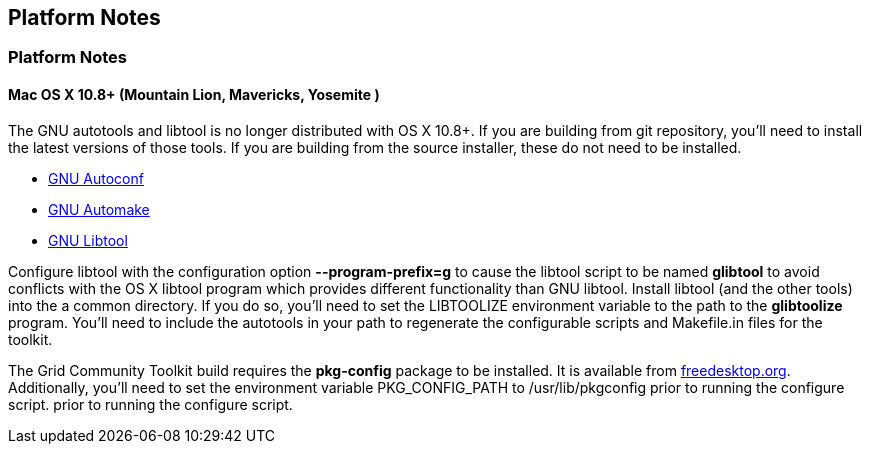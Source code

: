 
[[gtadmin-platform]]
== Platform Notes ==

=== Platform Notes ===

[[gtadmin-platform-osx]]
==== Mac OS X 10.8+ (Mountain Lion, Mavericks, Yosemite ) ====

The GNU autotools and libtool is no longer distributed with OS X 10.8+.
If you are building from git repository, you'll need to install the
latest versions of those tools. If you are building from the source
installer, these do not need to be installed. 

* http://ftpmirror.gnu.org/autoconf/[GNU Autoconf]
* http://ftpmirror.gnu.org/automake/[GNU Automake]
* http://ftpmirror.gnu.org/libtool/[GNU Libtool]

Configure libtool with the configuration option
**++--program-prefix=g++** to cause the libtool script to be named
**++glibtool++** to avoid conflicts with the OS X libtool program which
provides different functionality than GNU libtool. Install libtool (and
the other tools) into the a common directory. If you do so, you'll need
to set the ++LIBTOOLIZE++ environment variable to the path to the
**++glibtoolize++** program. You'll need to include the autotools in
your path to regenerate the configurable scripts and Makefile.in files
for the toolkit. 

The Grid Community Toolkit build requires the **++pkg-config++** package to be
installed. It is available from
http://pkgconfig.freedesktop.org/releases/[freedesktop.org].
Additionally, you'll need to set the environment variable
++PKG_CONFIG_PATH++ to ++/usr/lib/pkgconfig++ prior to running the
configure script.  prior to running the configure script. 

